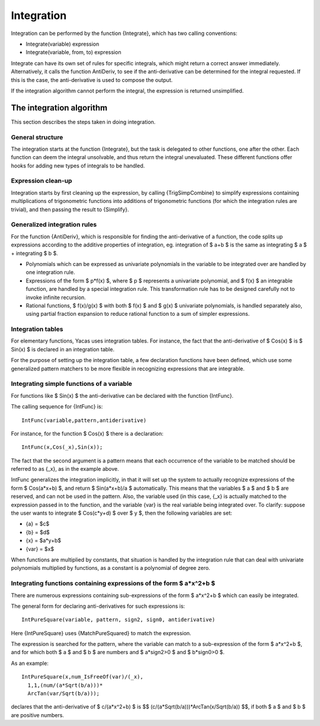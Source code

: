 ===========
Integration
===========

Integration can be performed by the function {Integrate}, which has
two calling conventions:

* Integrate(variable) expression
* Integrate(variable, from, to) expression

Integrate can have its own set of rules for specific integrals, which
might return a correct answer immediately. Alternatively, it calls the
function AntiDeriv, to see if the anti-derivative can be determined
for the integral requested. If this is the case, the anti-derivative
is used to compose the output.

If the integration algorithm cannot perform the integral, the
expression is returned unsimplified.

The integration algorithm
-------------------------

This section describes the steps taken in doing integration.

General structure
^^^^^^^^^^^^^^^^^

The integration starts at the function {Integrate}, but the task is
delegated to other functions, one after the other.  Each function can
deem the integral unsolvable, and thus return the integral
unevaluated. These different functions offer hooks for adding new
types of integrals to be handled.

Expression clean-up
^^^^^^^^^^^^^^^^^^^

Integration starts by first cleaning up the expression, by calling
{TrigSimpCombine} to simplify expressions containing multiplications
of trigonometric functions into additions of trigonometric functions
(for which the integration rules are trivial), and then passing the
result to {Simplify}.

Generalized integration rules
^^^^^^^^^^^^^^^^^^^^^^^^^^^^^

For the function {AntiDeriv}, which is responsible for finding the
anti-derivative of a function, the code splits up expressions
according to the additive properties of integration, eg. integration
of $ a+b $ is the same as integrating $ a $ + integrating $ b $.

* Polynomials which can be expressed as univariate polynomials in the
  variable to be integrated over are handled by one integration rule.
* Expressions of the form $ p*f(x) $, where $ p $ represents a
  univariate polynomial, and $ f(x) $ an integrable function, are
  handled by a special integration rule. This transformation rule has
  to be designed carefully not to invoke infinite recursion.
* Rational functions, $ f(x)/g(x) $ with both $ f(x) $ and $ g(x) $
  univariate polynomials, is handled separately also, using partial
  fraction expansion to reduce rational function to a sum of simpler
  expressions.

Integration tables
^^^^^^^^^^^^^^^^^^

For elementary functions, Yacas uses integration tables. For instance,
the fact that the anti-derivative of $ Cos(x) $ is $ Sin(x) $ is
declared in an integration table.

For the purpose of setting up the integration table, a few declaration
functions have been defined, which use some generalized pattern
matchers to be more flexible in recognizing expressions that are
integrable.

Integrating simple functions of a variable
^^^^^^^^^^^^^^^^^^^^^^^^^^^^^^^^^^^^^^^^^^

For functions like $ Sin(x) $ the anti-derivative can be declared with
the function {IntFunc}.

The calling sequence for {IntFunc} is::

    IntFunc(variable,pattern,antiderivative)

For instance, for the function $ Cos(x) $ there is a declaration::

    IntFunc(x,Cos(_x),Sin(x));

The fact that the second argument is a pattern means that each
occurrence of the variable to be matched should be referred to as
{_x}, as in the example above.

IntFunc generalizes the integration implicitly, in that it will set up
the system to actually recognize expressions of the form $ Cos(a*x+b)
$, and return $ Sin(a*x+b)/a $ automatically.  This means that the
variables $ a $ and $ b $ are reserved, and can not be used in the
pattern. Also, the variable used (in this case, {_x} is actually
matched to the expression passed in to the function, and the variable
{var} is the real variable being integrated over. To clarify: suppose
the user wants to integrate $ Cos(c*y+d) $ over $ y $, then the
following variables are set:

* {a} = $c$
* {b} = $d$
* {x} = $a*y+b$
* {var} = $x$

When functions are multiplied by constants, that situation is handled
by the integration rule that can deal with univariate polynomials
multiplied by functions, as a constant is a polynomial of degree zero.


Integrating functions containing expressions of the form $ a*x^2+b $
^^^^^^^^^^^^^^^^^^^^^^^^^^^^^^^^^^^^^^^^^^^^^^^^^^^^^^^^^^^^^^^^^^^^

There are numerous expressions containing sub-expressions of the form
$ a*x^2+b $ which can easily be integrated.

The general form for declaring anti-derivatives for such expressions
is::

  IntPureSquare(variable, pattern, sign2, sign0, antiderivative)

Here {IntPureSquare} uses {MatchPureSquared} to match the expression.

The expression is searched for the pattern, where the variable can
match to a sub-expression of the form $ a*x^2+b $, and for which both
$ a $ and $ b $ are numbers and $ a*sign2>0 $ and $ b*sign0>0 $.

As an example::

    IntPureSquare(x,num_IsFreeOf(var)/(_x),
      1,1,(num/(a*Sqrt(b/a)))*
      ArcTan(var/Sqrt(b/a)));

declares that the anti-derivative of $ c/(a*x^2+b) $ is $$
(c/(a*Sqrt(b/a)))*ArcTan(x/Sqrt(b/a)) $$, if both $ a $ and $ b $ are
positive numbers.

